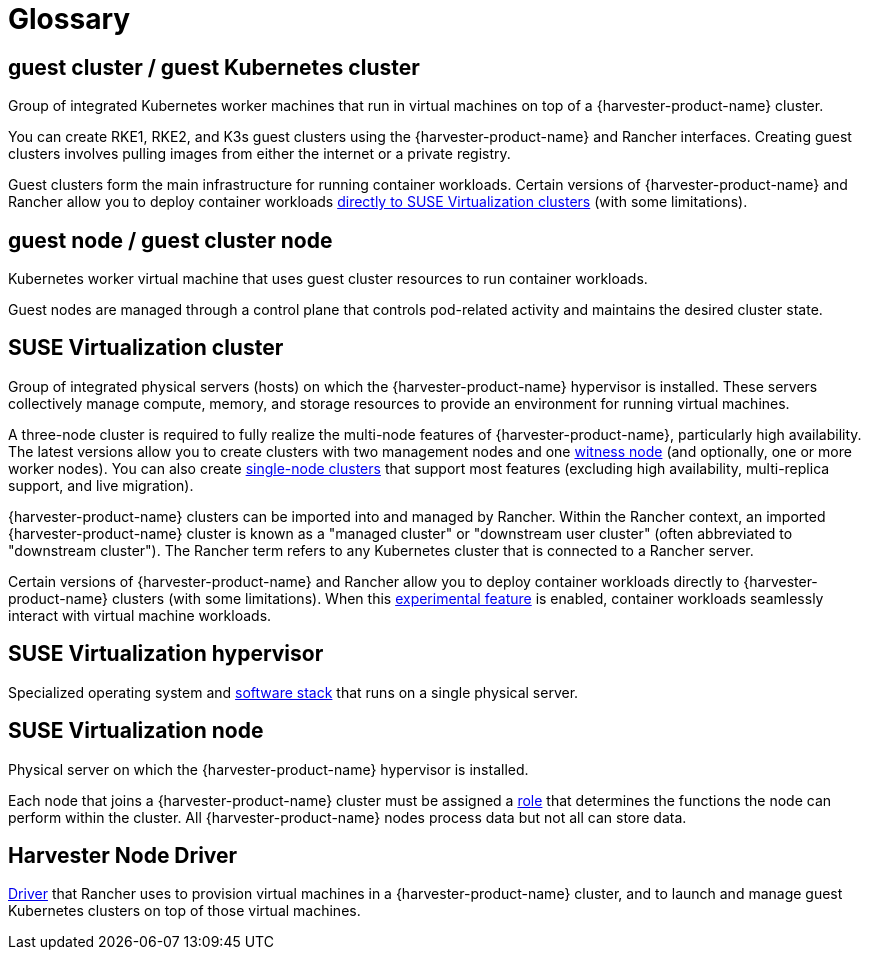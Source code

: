 = Glossary

== *guest cluster* / *guest Kubernetes cluster*

Group of integrated Kubernetes worker machines that run in virtual machines on top of a {harvester-product-name} cluster.

You can create RKE1, RKE2, and K3s guest clusters using the {harvester-product-name} and Rancher interfaces. Creating guest clusters involves pulling images from either the internet or a private registry.

Guest clusters form the main infrastructure for running container workloads. Certain versions of {harvester-product-name} and Rancher allow you to deploy container workloads xref:../integrations/rancher/rancher-integration.adoc#_harvester_baremetal_container_workload_support_experimental[directly to SUSE Virtualization clusters] (with some limitations).

== *guest node* / *guest cluster node*

Kubernetes worker virtual machine that uses guest cluster resources to run container workloads.

Guest nodes are managed through a control plane that controls pod-related activity and maintains the desired cluster state.

== *SUSE Virtualization cluster*

Group of integrated physical servers (hosts) on which the {harvester-product-name} hypervisor is installed. These servers collectively manage compute, memory, and storage resources to provide an environment for running virtual machines.

A three-node cluster is required to fully realize the multi-node features of {harvester-product-name}, particularly high availability. The latest versions allow you to create clusters with two management nodes and one xref:../hosts/witness-node.adoc[witness node] (and optionally, one or more worker nodes). You can also create xref:../installation-setup/single-node-clusters.adoc[single-node clusters] that support most features (excluding high availability, multi-replica support, and live migration).

{harvester-product-name} clusters can be imported into and managed by Rancher. Within the Rancher context, an imported {harvester-product-name} cluster is known as a "managed cluster" or "downstream user cluster" (often abbreviated to "downstream cluster"). The Rancher term refers to any Kubernetes cluster that is connected to a Rancher server.

Certain versions of {harvester-product-name} and Rancher allow you to deploy container workloads directly to {harvester-product-name} clusters (with some limitations). When this xref:../integrations/rancher/rancher-integration.adoc#_harvester_baremetal_container_workload_support_experimental[experimental feature] is enabled, container workloads seamlessly interact with virtual machine workloads.

== *SUSE Virtualization hypervisor*

Specialized operating system and xref:./overview.adoc#_architecture[software stack] that runs on a single physical server.

== *SUSE Virtualization node*

Physical server on which the {harvester-product-name} hypervisor is installed.

Each node that joins a {harvester-product-name} cluster must be assigned a xref:../hosts/hosts.adoc#_role_management[role] that determines the functions the node can perform within the cluster. All {harvester-product-name} nodes process data but not all can store data.

== *Harvester Node Driver*

xref:../integrations/rancher/node-driver/node-driver.adoc[Driver] that Rancher uses to provision virtual machines in a {harvester-product-name} cluster, and to launch and manage guest Kubernetes clusters on top of those virtual machines.
